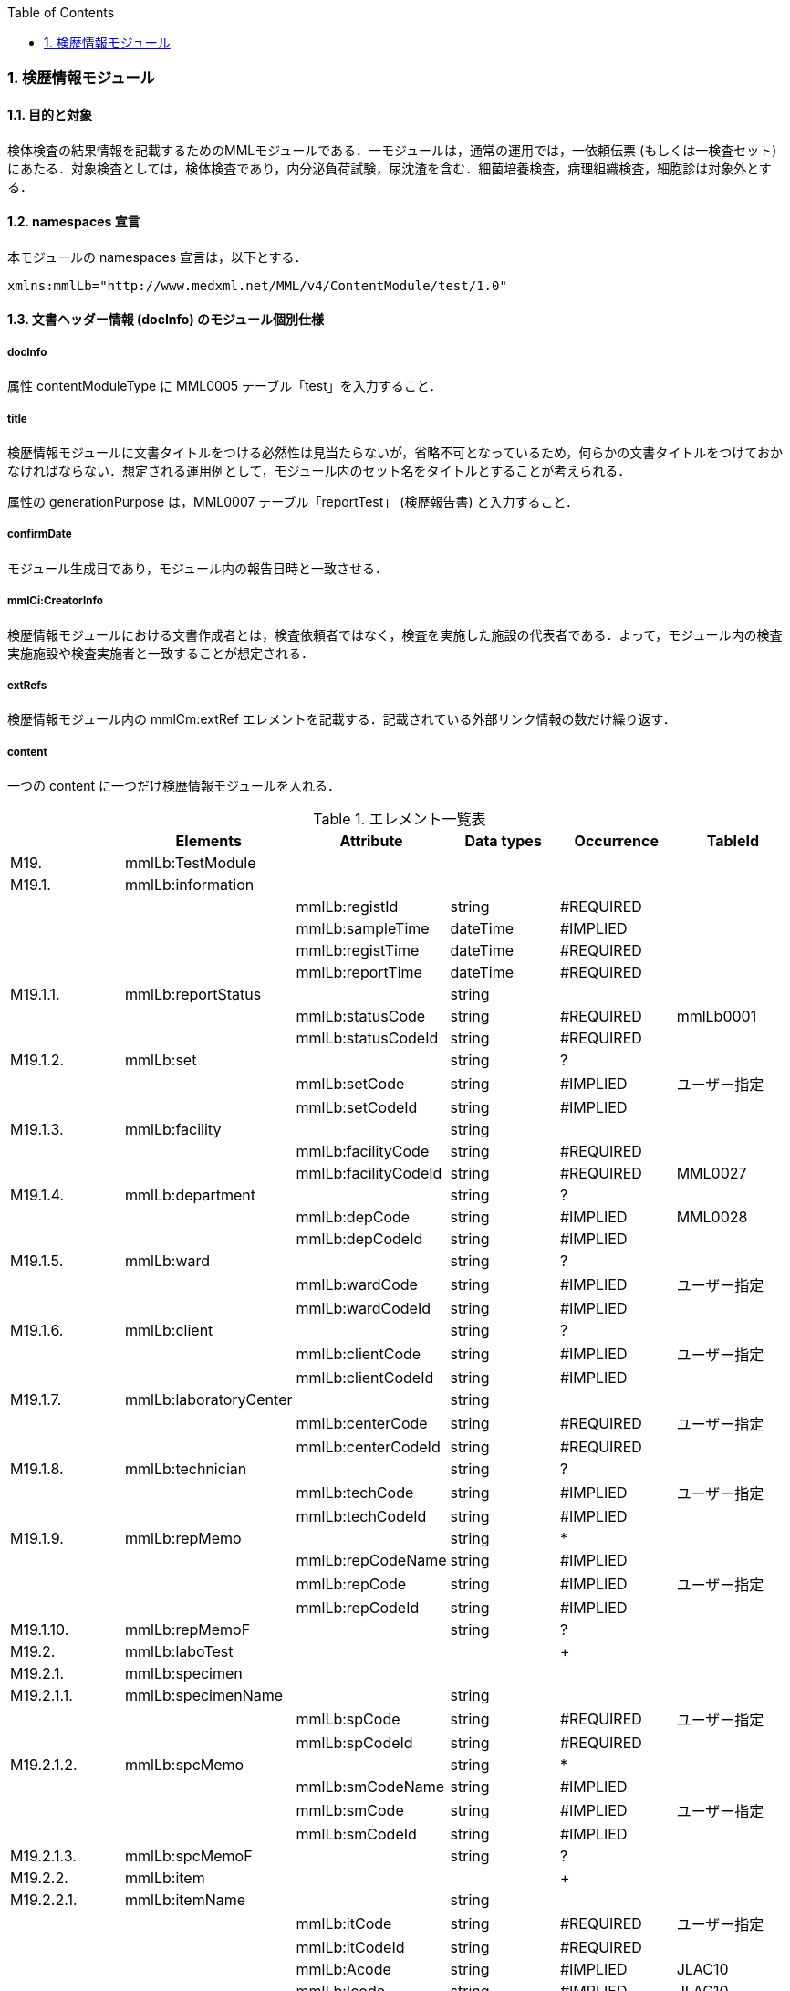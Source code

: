 :Author: Shinji KOBAYASHI
:Email: skoba@moss.gr.jp
:toc: right
:toclevels: 2
:pagenums:
:numberd:
:sectnums:
:imagesdir: ./figures
:linkcss:

=== 検歴情報モジュール

==== 目的と対象
検体検査の結果情報を記載するためのMMLモジュールである．一モジュールは，通常の運用では，一依頼伝票 (もしくは一検査セット) にあたる．対象検査としては，検体検査であり，内分泌負荷試験，尿沈渣を含む．細菌培養検査，病理組織検査，細胞診は対象外とする．

==== namespaces 宣言
本モジュールの namespaces 宣言は，以下とする．
[source, xml]
xmlns:mmlLb="http://www.medxml.net/MML/v4/ContentModule/test/1.0"

==== 文書ヘッダー情報 (docInfo) のモジュール個別仕様

===== docInfo
属性 contentModuleType に MML0005 テーブル「test」を入力すること．

===== title
検歴情報モジュールに文書タイトルをつける必然性は見当たらないが，省略不可となっているため，何らかの文書タイトルをつけておかなければならない．想定される運用例として，モジュール内のセット名をタイトルとすることが考えられる．

属性の generationPurpose は，MML0007 テーブル「reportTest」 (検歴報告書) と入力すること．

===== confirmDate
モジュール生成日であり，モジュール内の報告日時と一致させる．

===== mmlCi:CreatorInfo
検歴情報モジュールにおける文書作成者とは，検査依頼者ではなく，検査を実施した施設の代表者である．よって，モジュール内の検査実施施設や検査実施者と一致することが想定される．

===== extRefs
検歴情報モジュール内の mmlCm:extRef エレメントを記載する．記載されている外部リンク情報の数だけ繰り返す．

===== content
一つの content に一つだけ検歴情報モジュールを入れる．

.エレメント一覧表
[options="header"]
|=====
| |Elements|Attribute|Data types|Occurrence|TableId
|M19.|mmlLb:TestModule| | | |
|M19.1.|mmlLb:information| | | |
| | |mmlLb:registId|string|#REQUIRED|
| | |mmlLb:sampleTime|dateTime|#IMPLIED|
| | |mmlLb:registTime|dateTime|#REQUIRED|
| | |mmlLb:reportTime|dateTime|#REQUIRED|
|M19.1.1.|mmlLb:reportStatus| |string| |
| | |mmlLb:statusCode|string|#REQUIRED|mmlLb0001
| | |mmlLb:statusCodeId|string|#REQUIRED|
|M19.1.2.|mmlLb:set| |string|?|
| | |mmlLb:setCode|string|#IMPLIED|ユーザー指定
| | |mmlLb:setCodeId|string|#IMPLIED|
|M19.1.3.|mmlLb:facility| |string| |
| | |mmlLb:facilityCode|string|#REQUIRED|
| | |mmlLb:facilityCodeId|string|#REQUIRED|MML0027
|M19.1.4.|mmlLb:department| |string|?|
| | |mmlLb:depCode|string|#IMPLIED|MML0028
| | |mmlLb:depCodeId|string|#IMPLIED|
|M19.1.5.|mmlLb:ward| |string|?|
| | |mmlLb:wardCode|string|#IMPLIED|ユーザー指定
| | |mmlLb:wardCodeId|string|#IMPLIED|
|M19.1.6.|mmlLb:client| |string|?|
| | |mmlLb:clientCode|string|#IMPLIED|ユーザー指定
| | |mmlLb:clientCodeId|string|#IMPLIED|
|M19.1.7.|mmlLb:laboratoryCenter| |string| |
| | |mmlLb:centerCode|string|#REQUIRED|ユーザー指定
| | |mmlLb:centerCodeId|string|#REQUIRED|
|M19.1.8.|mmlLb:technician| |string|?|
| | |mmlLb:techCode|string|#IMPLIED|ユーザー指定
| | |mmlLb:techCodeId|string|#IMPLIED|
|M19.1.9.|mmlLb:repMemo| |string|*|
| | |mmlLb:repCodeName|string|#IMPLIED|
| | |mmlLb:repCode|string|#IMPLIED|ユーザー指定
| | |mmlLb:repCodeId|string|#IMPLIED|
|M19.1.10.|mmlLb:repMemoF| |string|?|
|M19.2.|mmlLb:laboTest| | |+|
|M19.2.1.|mmlLb:specimen| | | |
|M19.2.1.1.|mmlLb:specimenName| |string| |
| | |mmlLb:spCode|string|#REQUIRED|ユーザー指定
| | |mmlLb:spCodeId|string|#REQUIRED|
|M19.2.1.2.|mmlLb:spcMemo| |string|*|
| | |mmlLb:smCodeName|string|#IMPLIED|
| | |mmlLb:smCode|string|#IMPLIED|ユーザー指定
| | |mmlLb:smCodeId|string|#IMPLIED|
|M19.2.1.3.|mmlLb:spcMemoF| |string|?|
|M19.2.2.|mmlLb:item| | |+|
|M19.2.2.1.|mmlLb:itemName| |string| |
| | |mmlLb:itCode|string|#REQUIRED|ユーザー指定
| | |mmlLb:itCodeId|string|#REQUIRED|
| | |mmlLb:Acode|string|#IMPLIED|JLAC10
| | |mmlLb:Icode|string|#IMPLIED|JLAC10
| | |mmlLb:Scode|string|#IMPLIED|JLAC10
| | |mmlLb:Mcode|string|#IMPLIED|LAC10
| | |mmlLb:Rcode|string|#IMPLIED|JLAC10
|M19.2.2.2.|mmlLb:value| |string| |
|M19.2.2.3.|mmlLb:numValue| |decimal|?|
| | |mmlLb:up|decimal|#IMPLIED|
| | |mmlLb:low|decimal|#IMPLIED|
| | |mmlLb:normal|string|#IMPLIED|
| | |mmlLb:out|string|#IMPLIED|mmlLb0002
|M19.2.2.4.|mmlLb:unit| |string|?|
| | |mmlLb:uCode|string|#IMPLIED|ユーザー指定
| | |mmlLb:uCodeId|string|#IMPLIED|
|M19.2.2.5.|mmlLb:referenceInfo| | |?|
|M19.2.2.5.1.|mmlCm:extRef| | |*|
|M19.2.2.6.|mmlLb:itemMemo| |string|*|
| | |mmlLb:imCodeName|string|#IMPLIED|
| | |mmlLb:imCode|string|#IMPLIED|ユーザー指定
| | |mmlLb:imCodeId|string|#IMPLIED|
|M19.2.2.7.|mmlLb:itemMemoF| |string|?|
|=====

Occurrenceなし：必ず1回出現，?： 0回もしくは1回出現，+： 1回以上出現，*： 0 回以上出現

#REQUIRED:必須属性，#IMPLIED:省略可能属性

==== エレメント解説
===== M19. mmlLb:TestModule
【内容】検歴情報モジュール

===== M19.1. mmlLb:information
【内容】検歴ヘッダー情報 +
【省略】不可 +
【属性】
[options="header"]
|=====
|属性名|データ型|省略|使用テーブル|説明
|mmlLb:registId|string|#REQUIRED| |依頼ID
同じ検査依頼から出た検査中報告と最終報告は，同じ依頼 ID とする．
|mmlLb:sampleTime|dateTime|#IMPLIED| |採取日時
|mmlLb:registTime|dateTime|#REQUIRED| |受付日時
|mmlLb:reportTime|dateTime|#REQUIRED| |報告日時
|=====

===== M19.1.1. mmlLb:reportStatus
【内容】報告状態 +
【データ型】string +
【省略】不可 +
【属性】
[options="header"]
|=====
|属性名|データ型|省略|使用テーブル|説明
|mmlLb:statusCode|string|#REQUIRED|mmlLb0001|mid 検査中
final 最終報告
|mmlLb:statusCodeId|string|#REQUIRED| |mmlLb0001 と入力
|=====

===== M19.1.2. mmlLb:set
【内容】セット名 +
【データ型】string +
【省略】省略可 +
【属性】
[options="header"]
|=====
|属性名|データ型|省略|使用テーブル|説明
|mmlLb:setCode|string|#IMPLIED|ユーザー指定|
|mmlLb:setCodeId|string|#IMPLIED| |用いたテーブル名を入力
|=====

===== M19.1.3. mmlLb:facility
【内容】依頼施設 +
【データ型】string +
【省略】不可 +
【属性】
[options="header"]
|=====
|属性名|データ型|省略|使用テーブル|説明
|mmlLb:facilityCode|string|#REQUIRED| |
|mmlLb:facilityCodeId|string|#REQUIRED|MML0027|用いたコード体系の名称を記載
|=====

====== M19.1.4. mmlLb:department
【内容】依頼診療科 +
【データ型】string +
【省略】省略可 +
【属性】
[options="header"]
|=====
|属性名|データ型|省略|使用テーブル|説明
|mmlLb:depCode|string|#IMPLIED|MML0028|
|mmlLb:depCodeId|string|#IMPLIED| |MML0028と入力
|=====

===== M19.1.5. mmlLb:ward
【内容】依頼病棟 +
【データ型】string +
【省略】省略可 +
【属性】
[options="header"]
|=====
|属性名|データ型|省略|使用テーブル|説明
|mmlLb:wardCode|string|#IMPLIED|ユーザー指定|
|mmlLb:wardCodeId|string|#IMPLIED| |用いたテーブル名を入力
|=====

===== M19.1.6. mmlLb:client
【内容】依頼者 +
【データ型】string +
【省略】省略可 +
【属性】
[options="header"]
|=====
|属性名|データ型|省略|使用テーブル|説明
|mmlLb:clientCode|string|#IMPLIED|ユーザー指定|
|mmlLb:clientCodeId|string|#IMPLIED| |用いたコード体系の名称を記載
|=====

===== M19.1.7. mmlLb:laboratoryCenter
【内容】検査実施施設 +
【データ型】string +
【省略】不可 +
【属性】
[options="header"]
|=====
|属性名|データ型|省略|使用テーブル|説明
|mmlLb:centerCode|string|#REQUIRED|ユーザー指定|
|mmlLb:centerCodeId|string|#REQUIRED| |用いたテーブル名を入力
|=====

===== M19.1.8. mmlLb:technician
【内容】検査実施者 +
【データ型】string +
【省略】省略可 +
【属性】
[options="header"]
|=====
|属性名|データ型|省略|使用テーブル|説明
|mmlLb:techCode|string|#IMPLIED|ユーザー指定|
|mmlLb:techCodeId|string|#IMPLIED| |用いたコード体系名を記載
|=====

===== M19.1.9. mmlLb:repMemo
【内容】報告コメント +
【データ型】string +
【省略】省略可 +
【繰り返し設定】繰り返しあり．報告コメントが複数あれば，数だけ繰り返す． +
【属性】
[options="header"]
|=====
|属性名|データ型|省略|使用テーブル|説明
|mmlLb:repCodeName|string|#IMPLIED| |
|mmlLb:repCode|string|#IMPLIED|ユーザー指定|
|mmlLb:repCodeId|string|#IMPLIED| |用いたテーブル名を入力
|=====

===== M19.1.10. mmlLb:repMemoF
【内容】報告フリーコメント +
【データ型】string +
【省略】省略可 +

===== M19.2. mmlLb:laboTest
【内容】検体検査結果情報 +
【繰り返し設定】繰り返しあり．原則として検体材料が複数あれば，数だけ繰り返す．

===== M19.2.1. mmlLb:specimen
【内容】検体情報 +
【省略】不可

===== M19.2.1.1. mmlLb:specimenName
【内容】検体材料 +
【データ型】string +
【省略】不可 +
【属性】
[options="header"]
|=====
|属性名|データ型|省略|使用テーブル|説明
|mmlLb:spCode|string|#REQUIRED|ユーザー指定|
|mmlLb:spCodeId|string|#REQUIRED| |用いたテーブル名を入力
|=====

===== M19.2.1.2. mmlLb:spcMemo
【内容】検体コメント +
【データ型】string +
【省略】省略可 +
【繰り返し設定】繰り返しあり．検体コメントが複数あれば，数だけ繰り返す． +
【属性】
[options="header"]
|=====
|属性名|データ型|省略|使用テーブル|説明
|mmlLb:smCodeName|string|#IMPLIED| |検体コメント名称
|mmlLb:smCode|string|#IMPLIED|ユーザー指定|
|mmlLb:smCodeId|string|#IMPLIED| |用いたテーブル名を入力
|=====

===== M19.2.1.3. mmlLb:spcMemoF
【内容】検体フリーコメント +
【データ型】string +
【省略】省略可 +

===== M19.2.2. mmlLb:item
【内容】項目情報 +
【省略】不可 +
【繰り返し設定】繰り返しあり．項目が複数あれば，数だけ繰り返す．

===== M19.2.2.1. mmlLb:itemName
【内容】項目名 +
【データ型】string +
【省略】不可 +
【属性】
[options="header"]
|=====
|属性名|データ型|省略|使用テーブル|説明
|mmlLb:itCode|string|#REQUIRED|ユーザー指定|施設固有コード
|mmlLb:itCodeId|string|#REQUIRED| |施設固有コード体系名
用いたテーブル名を入力
|mmlLb:Acode|string|#IMPLIED|JLAC10|JLAC10の分析物コード
|mmlLb:Icode|string|#IMPLIED|JLAC10|JLAC10の識別コード
|mmlLb:Scode|string|#IMPLIED|JLAC10|JLAC10の材料コード
|mmlLb:Mcode|string|#IMPLIED|JLAC10|JLAC10の測定法コード
|mmlLb:Rcode|string|#IMPLIED|JLAC10|JLAC10の結果識別コード
|=====

===== M19.2.2.2. mmlLb:value
【内容】値．表示用の文字列の値．必須とする． +
【データ型】string +
【省略】不可 +

===== M19.2.2.3. mmlLb:numValue
【内容】値 (数値) ．数値データの場合のみ設定． +
【データ型】decimal +
【省略】省略可 +
【属性】
[options="header"]
|=====
|属性名|データ型|省略|使用テーブル|説明
|mmlLb:up|decimal|#IMPLIED| |上限値
|mmlLb:low|decimal|#IMPLIED| |下限値
|mmlLb:normal|string|#IMPLIED| |文字列で示す基準値．例："陰性"
|mmlLb:out|string|#IMPLIED|mmlLb0002|異常値フラグ +
H 上限値越え +
N 基準値範囲内 +
L 下限値未満 +
A 異常
|=====

===== M19.2.2.4. mmlLb:unit
【内容】単位 +
【データ型】string +
【省略】省略可 +
【属性】
[options="header"]
|=====
|属性名|データ型|省略|使用テーブル|説明
|mmlLb:uCode|string|#IMPLIED|ユーザー指定|
|mmlLb:uCodeId|string|#IMPLIED| |用いたテーブル名を入力
|=====

===== M19.2.2.5. mmlLb:referenceInfo
【内容】外部参照情報 +
【省略】省略可 +

===== M19.2.2.5.1.  mmlCm:extRef
【内容】外部参照．図，グラフなどを添付するときに，MML 共通形式 (外部参照形式) を用いる． +
【省略】省略可 +
【繰り返し設定】繰り返しあり．外部参照ファイルが複数あれば，数だけ繰り返す．

===== M19.2.2.6. mmlLb:itemMemo
【内容】項目コメント +
【データ型】string +
【省略】省略可 +
【繰り返し設定】繰り返しあり．項目コメントが複数あれば，数だけ繰り返す． +
【属性】
[options="header"]
|=====
|属性名|データ型|省略|使用テーブル|説明
|mmlLb:imCodeName|string|#IMPLIED| |項目コメント名称
|mmlLb:imCode|string|#IMPLIED|ユーザー指定|
|mmlLb:imCodeId|string|#IMPLIED| |用いたテーブル名を入力
|=====

===== M19.2.2.7. mmlLb:itemMemoF
【内容】項目フリーコメント +
【データ型】string +
【省略】省略可 +

